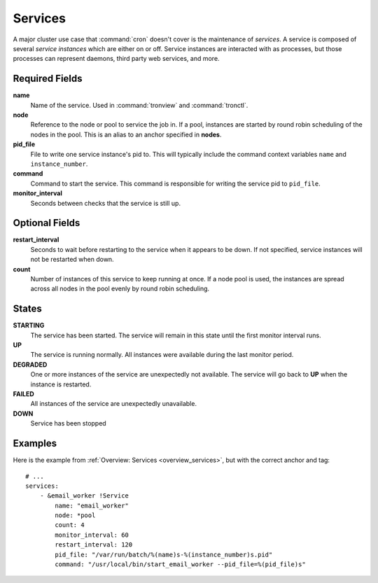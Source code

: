 Services
========

A major cluster use case that :command:`cron` doesn't cover is the maintenance
of *services*. A service is composed of several *service instances* which are
either on or off. Service instances are interacted with as processes, but those
processes can represent daemons, third party web services, and more.

.. Keep this up to date with man_tronfig.rst

Required Fields
---------------

**name**
    Name of the service. Used in :command:`tronview` and :command:`tronctl`.

**node**
    Reference to the node or pool to service the job in. If a pool, instances
    are started by round robin scheduling of the nodes in the pool. This is an
    alias to an anchor specified in **nodes**.

**pid_file**
    File to write one service instance's pid to. This will typically include
    the command context variables ``name`` and ``instance_number``.

**command**
    Command to start the service. This command is responsible for writing the
    service pid to ``pid_file``.
    
**monitor_interval**
    Seconds between checks that the service is still up.

Optional Fields
---------------

**restart_interval**
    Seconds to wait before restarting to the service when it appears to be
    down. If not specified, service instances will not be restarted when down.

**count**
    Number of instances of this service to keep running at once. If a node pool
    is used, the instances are spread across all nodes in the pool evenly by
    round robin scheduling.

.. Keep this up to date with man_tronview.rst

States
------

**STARTING**
    The service has been started. The service will remain in this state until
    the first monitor interval runs.

**UP**
    The service is running normally. All instances were available during the
    last monitor period.

**DEGRADED**
    One or more instances of the service are unexpectedly not available. The
    service will go back to **UP** when the instance is restarted.

**FAILED**
    All instances of the service are unexpectedly unavailable.

**DOWN**
    Service has been stopped

Examples
--------

Here is the example from :ref:`Overview: Services <overview_services>`, but
with the correct anchor and tag::

    # ...
    services:
        - &email_worker !Service
            name: "email_worker"
            node: *pool
            count: 4
            monitor_interval: 60
            restart_interval: 120
            pid_file: "/var/run/batch/%(name)s-%(instance_number)s.pid"
            command: "/usr/local/bin/start_email_worker --pid_file=%(pid_file)s"
